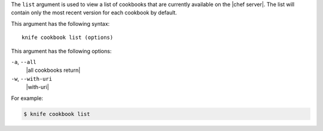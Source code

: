 .. The contents of this file are included in multiple topics.
.. This file describes a command or a sub-command for Knife.
.. This file should not be changed in a way that hinders its ability to appear in multiple documentation sets.


The ``list`` argument is used to view a list of cookbooks that are currently available on the |chef server|. The list will contain only the most recent version for each cookbook by default.

This argument has the following syntax::

   knife cookbook list (options)

This argument has the following options:

``-a``, ``--all``
   |all cookbooks return|

``-w``, ``--with-uri``
   |with-uri|

For example:

.. code-block:: bash

   $ knife cookbook list

